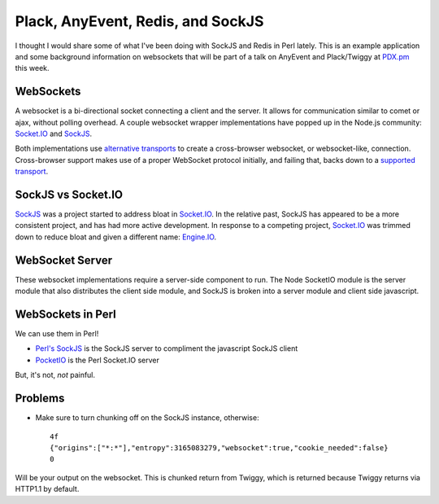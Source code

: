 .. post:: Apr 10, 2013
    :tags: perl, anyevent, websockets

    Background information on websockets and an example walkthrough building an
    evented web application with websockets

Plack, AnyEvent, Redis, and SockJS
==================================

I thought I would share some of what I've been doing with SockJS and Redis in
Perl lately. This is an example application and some background information on
websockets that will be part of a talk on AnyEvent and Plack/Twiggy at
`PDX.pm`_ this week.

.. _PDX.pm: http://pdx.pm.org

WebSockets
----------

A websocket is a bi-directional socket connecting a client and the server. It
allows for communication similar to comet or ajax, without polling overhead.
A couple websocket wrapper implementations have popped up in the Node.js
community: `Socket.IO`_ and `SockJS`_.

.. _Socket.IO: http://socket.io
.. _SockJS: http://github.com/sockjs/sockjs-client

Both implementations use `alternative transports`_ to create a cross-browser
websocket, or websocket-like, connection. Cross-browser support makes use of a
proper WebSocket protocol initially, and failing that, backs down to a
`supported transport`_.

.. _alternative transports: https://github.com/sockjs/sockjs-client#supported-transports-by-browser-html-served-from-http-or-https
.. _supported transport: https://github.com/sockjs/sockjs-client#supported-transports-by-name

SockJS vs Socket.IO
-------------------

`SockJS`_ was a project started to address bloat in `Socket.IO`_.  In the
relative past, SockJS has appeared to be a more consistent project, and has had
more active development. In response to a competing project, `Socket.IO`_ was
trimmed down to reduce bloat and given a different name: `Engine.IO`_.

.. _Engine.IO: https://github.com/LearnBoost/engine.io

WebSocket Server
----------------

These websocket implementations require a server-side component to run. The Node
SocketIO module is the server module that also distributes the client side
module, and SockJS is broken into a server module and client side javascript.

WebSockets in Perl
------------------

We can use them in Perl!

* `Perl's SockJS`_ is the SockJS server to compliment the javascript SockJS
  client
* `PocketIO`_ is the Perl Socket.IO server

.. _Perl's SockJS: https://github.com/vti/sockjs-perl
.. _PocketIO: https://github.com/vti/pocketio.git

But, it's not, *not* painful.

Problems
--------

* Make sure to turn chunking off on the SockJS instance, otherwise::

    4f
    {"origins":["*:*"],"entropy":3165083279,"websocket":true,"cookie_needed":false}
    0

Will be your output on the websocket. This is chunked return from Twiggy, which
is returned because Twiggy returns via HTTP1.1 by default.
